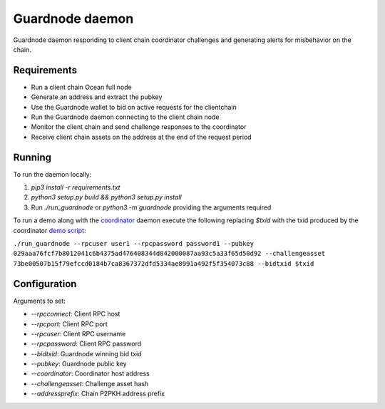 Guardnode daemon
============

Guardnode daemon responding to client chain coordinator challenges and generating alerts for misbehavior on the chain.

Requirements
------------

* Run a client chain Ocean full node
* Generate an address and extract the pubkey
* Use the Guardnode wallet to bid on active requests for the clientchain
* Run the Guardnode daemon connecting to the client chain node
* Monitor the client chain and send challenge responses to the coordinator
* Receive client chain assets on the address at the end of the request period

Running
-------

To run the daemon locally:

1. `pip3 install -r requirements.txt`
2. `python3 setup.py build && python3 setup.py install`
3. Run `./run_guardnode` or `python3 -m guardnode` providing the arguments required


To run a demo along with the `coordinator <https://github.com/commerceblock/coordinator>`_ daemon execute the following replacing `$txid` with the txid produced by the coordinator `demo script <https://github.com/commerceblock/coordinator/scripts/demo.sh>`_:

``./run_guardnode --rpcuser user1 --rpcpassword password1 --pubkey 029aaa76fcf7b8012041c6b4375ad476408344d842000087aa93c5a33f65d50d92 --challengeasset 73be00507b15f79efccd0184b7ca8367372dfd5334ae8991a492f5f354073c88 --bidtxid $txid``

Configuration
-------------

Arguments to set:

* `--rpcconnect`: Client RPC host
* `--rpcport`: Client RPC port
* `--rpcuser`: Client RPC username
* `--rpcpassword`: Client RPC password
* `--bidtxid`: Guardnode winning bid txid
* `--pubkey`: Guardnode public key
* `--coordinator`: Coordinator host address
* `--challengeasset`: Challenge asset hash
* `--addressprefix`: Chain P2PKH address prefix
